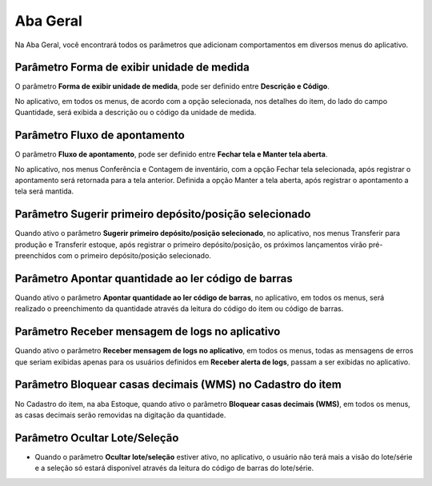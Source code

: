Aba Geral
^^^^^^^^^^

.. image:: WMS-Geral.png
   :align: center

| \

Na Aba Geral, você encontrará todos os parâmetros que adicionam comportamentos em diversos menus do aplicativo.

| \

Parâmetro Forma de exibir unidade de medida
~~~~~~~~~~~~~~~~~~~~~~~~~~~~~~~~~~~~~~~~~~~~~~~~~~~~~~~~

.. image:: WMS-ParâmetroFormaUM.png
   :align: center

| \

.. |image-link| image:: WMS-ParâmetroFormaUM2.png
   :width: 300px
   :align: middle

.. raw:: html

   <div style="text-align: center;">
     <img src="../../../../_images/WMS-ParâmetroFormaUM2.png" style="width: 300px;" />
   </div>

| \

O parâmetro **Forma de exibir unidade de medida**, pode ser definido entre **Descrição e Código**.

No aplicativo, em todos os menus, de acordo com a opção selecionada, nos detalhes do item, do lado do campo Quantidade, será exibida a descrição ou o código da unidade de medida.

| \

Parâmetro Fluxo de apontamento
~~~~~~~~~~~~~~~~~~~~~~~~~~~~~~~~~~~~~~~~~~~~~~~~~~~~~~~~

.. image:: WMS-ParâmetroFlxApont2.png
   :align: center

| \

.. |image-link2| image:: WMS-ParâmetroFlxApont.gif
   :width: 300px
   :align: middle

.. raw:: html

   <div style="text-align: center;">
     <img src="../../../../_images/WMS-ParâmetroFlxApont.gif" style="width: 300px;" />
   </div>

| \

O parâmetro **Fluxo de apontamento**, pode ser definido entre **Fechar tela e Manter tela aberta**.

No aplicativo, nos menus Conferência e Contagem de inventário, com a opção Fechar tela selecionada, após registrar o apontamento será retornada para a tela anterior. Definida a opção Manter a tela aberta, após registrar o apontamento a tela será mantida.

| \

Parâmetro Sugerir primeiro depósito/posição selecionado
~~~~~~~~~~~~~~~~~~~~~~~~~~~~~~~~~~~~~~~~~~~~~~~~~~~~~~~~

.. |image-link3| image:: WMS-ParâmetroSugerirPrimeiraPosição.gif
   :width: 300px
   :align: middle

.. raw:: html

   <div style="text-align: center;">
     <img src="../../../../_images/WMS-ParâmetroSugerirPrimeiraPosição.gif" style="width: 300px;" />
   </div>

| \

Quando ativo o parâmetro **Sugerir primeiro depósito/posição selecionado**, no aplicativo, nos menus Transferir para produção e Transferir estoque, após registrar o primeiro depósito/posição, os próximos lançamentos virão pré-preenchidos com o primeiro depósito/posição selecionado.

| \

Parâmetro Apontar quantidade ao ler código de barras
~~~~~~~~~~~~~~~~~~~~~~~~~~~~~~~~~~~~~~~~~~~~~~~~~~~~~~~~

.. |image-link4| image:: WMS-ParâmetroApontCódBarras.gif
   :width: 300px
   :align: middle

.. raw:: html

   <div style="text-align: center;">
     <img src="../../../../_images/WMS-ParâmetroApontCódBarras.gif" style="width: 300px;" />
   </div>

| \

Quando ativo o parâmetro **Apontar quantidade ao ler código de barras**, no aplicativo, em todos os menus, será realizado o preenchimento da quantidade através da leitura do código do item ou código de barras.

| \

Parâmetro Receber mensagem de logs no aplicativo
~~~~~~~~~~~~~~~~~~~~~~~~~~~~~~~~~~~~~~~~~~~~~~~~~~

.. |image-link5| image:: WMS-ParâmentroMnsgsLogs.png
   :width: 300px
   :align: middle

.. raw:: html

   <div style="text-align: center;">
     <img src="../../../../_images/WMS-ParâmentroMnsgsLogs.png" style="width: 300px;" />
   </div>

| \

Quando ativo o parâmetro **Receber mensagem de logs no aplicativo**, em todos os menus, todas as mensagens de erros que seriam exibidas apenas para os usuários definidos em **Receber alerta de logs**, passam a ser exibidas no aplicativo.

Parâmetro Bloquear casas decimais (WMS) no Cadastro do item
~~~~~~~~~~~~~~~~~~~~~~~~~~~~~~~~~~~~~~~~~~~~~~~~~~~~~~~~~~~~~

.. image:: WMS-BloqCasasDecimais.png
   :align: center

| \

.. |image-link6| image:: WMS-BloqCasasDecimais2.png
   :width: 300px
   :align: middle

.. raw:: html

   <div style="text-align: center;">
     <img src="../../../../_images/WMS-BloqCasasDecimais2.png" style="width: 300px;" />
   </div>

| \

No Cadastro do item, na aba Estoque, quando ativo o parâmetro **Bloquear casas decimais (WMS)**, em todos os menus, as casas decimais serão removidas na digitação da quantidade.

Parâmetro Ocultar Lote/Seleção
~~~~~~~~~~~~~~~~~~~~~~~~~~~~~~~~~~

.. |image-link7| image:: WMS-ParametroOcultarLoteSelecao.png
   :width: 300px
   :align: middle

.. raw:: html

   <div style="text-align: center;">
     <img src="../../../../_images/WMS-ParametroOcultarLoteSelecao.png" style="width: 300px;" />
   </div>

| \

- Quando o parâmetro **Ocultar lote/seleção** estiver ativo, no aplicativo, o usuário não terá mais a visão do lote/série e a seleção só estará disponível através da leitura do código de barras do lote/série. 